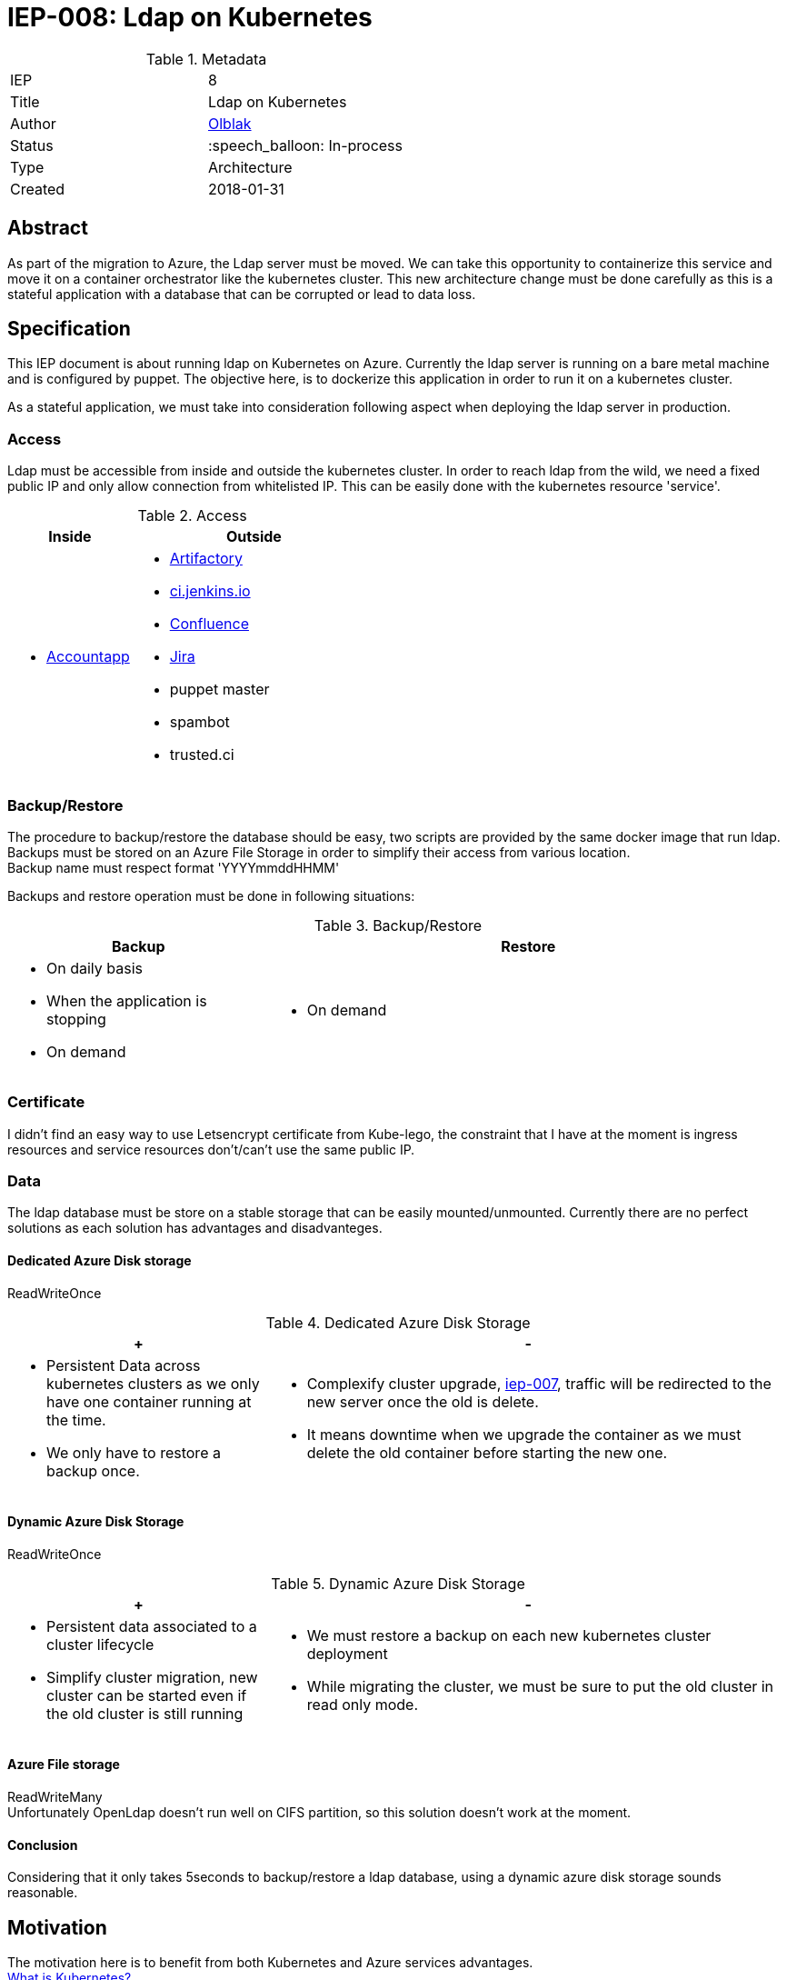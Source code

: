 ifdef::env-github[]
:tip-caption: :bulb:
:note-caption: :information_source:
:important-caption: :heavy_exclamation_mark:
:caution-caption: :fire:
:warning-caption: :warning:
endif::[]

= IEP-008: Ldap on Kubernetes

:toc:

.Metadata
[cols="2"]
|===
| IEP
| 8

| Title
| Ldap on Kubernetes

| Author
| link:https://github.com/olblak[Olblak]

| Status
| :speech_balloon: In-process

| Type
| Architecture

| Created
| 2018-01-31
|===



== Abstract

As part of the migration to Azure, the Ldap server must be moved.
We can take this opportunity to containerize this service and move it on a container orchestrator like the kubernetes cluster.
This new architecture change must be done carefully as this is a stateful application with a database that can be corrupted or lead to data loss.

== Specification

This IEP document is about running ldap on Kubernetes on Azure.
Currently the ldap server is running on a bare metal machine and is configured by puppet.
The objective here, is to dockerize this application in order to run it on a kubernetes cluster.

As a stateful application, we must take into consideration following aspect when deploying the ldap server in production.

=== Access
Ldap must be accessible from inside and outside the kubernetes cluster.
In order to reach ldap from the wild, we need a fixed public IP and only allow connection from whitelisted IP.
This can be easily done with the kubernetes resource 'service'.

[cols="1a,2a", options="header"]
.Access
|===
|Inside
|Outside
|
* https://accounts.jenkins.io/[Accountapp]
|
* https://repo.jenkins-ci.org/webapp/#/home[Artifactory]
* https://ci.jenkins.io[ci.jenkins.io]
* https://wiki.jenkins.io/[Confluence]
* https://issues.jenkins-ci.org[Jira]
* puppet master
* spambot
* trusted.ci
|===


=== Backup/Restore
The procedure to backup/restore the database should be easy, two scripts are provided by the same docker image that run ldap. +
Backups must be stored on an Azure File Storage in order to simplify their access from various location. +
Backup name must respect format 'YYYYmmddHHMM'

Backups and restore operation must be done in following situations:

[cols="1a,2a", options="header"]
.Backup/Restore
|===
|Backup
|Restore
| * On daily basis
* When the application is stopping
* On demand
| * On demand
|===

=== Certificate
I didn't find an easy way to use Letsencrypt certificate from Kube-lego, the constraint that I have at the moment is
ingress resources and service resources don't/can't use the same public IP.

=== Data
The ldap database must be store on a stable storage that can be easily mounted/unmounted.
Currently there are no perfect solutions as each solution has advantages and disadvanteges.

==== Dedicated Azure Disk storage
ReadWriteOnce
[cols="1a,2a", options="header"]
.Dedicated Azure Disk Storage
|===
|+
|-
|
* Persistent Data across kubernetes clusters as we only have one container running at the time.
* We only have to restore a backup once.
|
* Complexify cluster upgrade, https://github.com/jenkins-infra/iep/tree/master/iep-007[iep-007],
traffic will be redirected to the new server once the old is delete.
* It means downtime when we upgrade the container as we must delete the old container before starting the new one.
|===

==== Dynamic Azure Disk Storage
ReadWriteOnce

[cols="1a,2a", options="header"]
.Dynamic Azure Disk Storage
|===
|+
|-
|
* Persistent data associated to a cluster lifecycle
* Simplify cluster migration, new cluster can be started even if the old cluster is still running
|
* We must restore a backup on each new kubernetes cluster deployment
* While migrating the cluster, we must be sure to put the old cluster in read only mode.
|
|===

==== Azure File storage
ReadWriteMany +
Unfortunately OpenLdap doesn't run well on CIFS partition, so this solution doesn't work at the moment.

==== Conclusion
Considering that it only takes 5seconds to backup/restore a ldap database, using a dynamic azure disk storage sounds reasonable.

== Motivation
The motivation here is to benefit from both Kubernetes and Azure services advantages. +
link:https://kubernetes.io/docs/concepts/overview/what-is-kubernetes/[What is Kubernetes?]

== Rationale
== Costs
In addition of the Kubernetes cluster that we are already paying for, we'll need following services

* Public IP
* LoadBalancer
* Azure file storage account for backup
* Disk Storage account for Data

== Reference implementation
* https://github.com/jenkins-infra/ldap[Docker Container]
* https://github.com/jenkins-infra/jenkins-infra/pull/943[Jenkins-infra PR#943]
